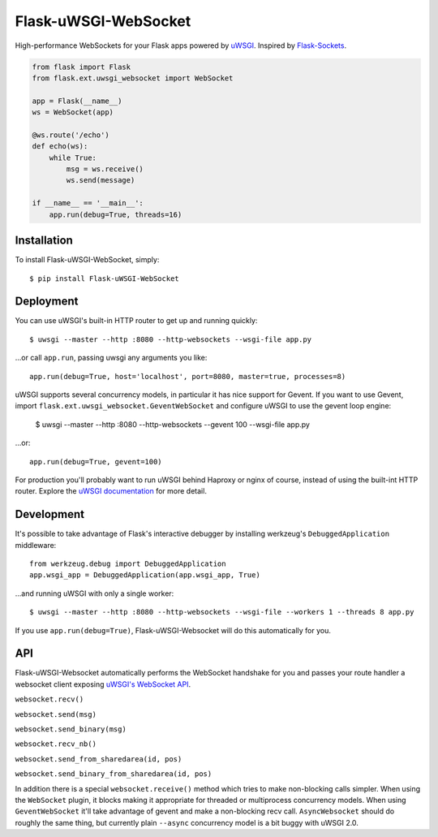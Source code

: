 Flask-uWSGI-WebSocket
=====================
High-performance WebSockets for your Flask apps powered by `uWSGI
<http://uwsgi-docs.readthedocs.org/en/latest/>`_.  Inspired by `Flask-Sockets
<https://github.com/kennethreitz/flask-sockets>`_.

.. code-block:: python

    from flask import Flask
    from flask.ext.uwsgi_websocket import WebSocket

    app = Flask(__name__)
    ws = WebSocket(app)

    @ws.route('/echo')
    def echo(ws):
        while True:
            msg = ws.receive()
            ws.send(message)

    if __name__ == '__main__':
        app.run(debug=True, threads=16)

Installation
------------
To install Flask-uWSGI-WebSocket, simply::

    $ pip install Flask-uWSGI-WebSocket

Deployment
----------
You can use uWSGI's built-in HTTP router to get up and running quickly::

    $ uwsgi --master --http :8080 --http-websockets --wsgi-file app.py

...or call ``app.run``, passing uwsgi any arguments you like::

    app.run(debug=True, host='localhost', port=8080, master=true, processes=8)

uWSGI supports several concurrency models, in particular it has nice support
for Gevent. If you want to use Gevent, import
``flask.ext.uwsgi_websocket.GeventWebSocket`` and configure uWSGI to use the
gevent loop engine:

    $ uwsgi --master --http :8080 --http-websockets --gevent 100 --wsgi-file app.py

...or::

    app.run(debug=True, gevent=100)

For production you'll probably want to run uWSGI behind Haproxy or nginx of
course, instead of using the built-int HTTP router.  Explore the `uWSGI
documentation <http://uwsgi-docs.readthedocs.org/en/latest/WebSockets.html>`_
for more detail.


Development
-----------
It's possible to take advantage of Flask's interactive debugger by installing
werkzeug's ``DebuggedApplication`` middleware::

    from werkzeug.debug import DebuggedApplication
    app.wsgi_app = DebuggedApplication(app.wsgi_app, True)

...and running uWSGI with only a single worker::

    $ uwsgi --master --http :8080 --http-websockets --wsgi-file --workers 1 --threads 8 app.py

If you use ``app.run(debug=True)``, Flask-uWSGI-Websocket will do this
automatically for you.


API
---
Flask-uWSGI-Websocket automatically performs the WebSocket handshake for you
and passes your route handler a websocket client exposing `uWSGI's WebSocket API
<http://uwsgi-docs.readthedocs.org/en/latest/WebSockets.html#api>`_.

``websocket.recv()``

``websocket.send(msg)``

``websocket.send_binary(msg)``

``websocket.recv_nb()``

``websocket.send_from_sharedarea(id, pos)``

``websocket.send_binary_from_sharedarea(id, pos)``

In addition there is a special ``websocket.receive()`` method which tries to
make non-blocking calls simpler. When using the ``WebSocket`` plugin, it blocks
making it appropriate for threaded or multiprocess concurrency models. When
using ``GeventWebSocket`` it'll take advantage of gevent and make a
non-blocking recv call. ``AsyncWebsocket`` should do roughly the same thing,
but currently plain ``--async`` concurrency model is a bit buggy with uWSGI 2.0.
